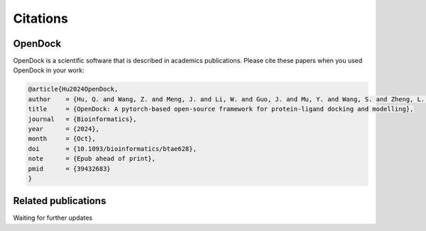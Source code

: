Citations
=========

OpenDock
-------------

OpenDock is a scientific software that is described in academics publications. Please cite these papers when you used OpenDock in your work:

.. code-block:: bash

    @article{Hu2024OpenDock,
    author    = {Hu, Q. and Wang, Z. and Meng, J. and Li, W. and Guo, J. and Mu, Y. and Wang, S. and Zheng, L. and Wei, Y.},
    title     = {OpenDock: A pytorch-based open-source framework for protein-ligand docking and modelling},
    journal   = {Bioinformatics},
    year      = {2024},
    month     = {Oct},
    doi       = {10.1093/bioinformatics/btae628},
    note      = {Epub ahead of print},
    pmid      = {39432683}
    }

Related publications
--------------------

Waiting for further updates